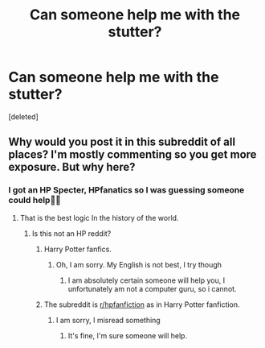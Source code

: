 #+TITLE: Can someone help me with the stutter?

* Can someone help me with the stutter?
:PROPERTIES:
:Score: 4
:DateUnix: 1594274458.0
:DateShort: 2020-Jul-09
:FlairText: Discussion
:END:
[deleted]


** Why would you post it in this subreddit of all places? I'm mostly commenting so you get more exposure. But why here?
:PROPERTIES:
:Author: otrovik
:Score: 3
:DateUnix: 1594275732.0
:DateShort: 2020-Jul-09
:END:

*** I got an HP Specter, HPfanatics so I was guessing someone could help🤷‍♂️
:PROPERTIES:
:Author: Brallantgaming
:Score: 3
:DateUnix: 1594275806.0
:DateShort: 2020-Jul-09
:END:

**** That is the best logic In the history of the world.
:PROPERTIES:
:Author: otrovik
:Score: 2
:DateUnix: 1594275840.0
:DateShort: 2020-Jul-09
:END:

***** Is this not an HP reddit?
:PROPERTIES:
:Author: Brallantgaming
:Score: 2
:DateUnix: 1594275879.0
:DateShort: 2020-Jul-09
:END:

****** Harry Potter fanfics.
:PROPERTIES:
:Author: otrovik
:Score: 2
:DateUnix: 1594275904.0
:DateShort: 2020-Jul-09
:END:

******* Oh, I am sorry. My English is not best, I try though
:PROPERTIES:
:Author: Brallantgaming
:Score: 3
:DateUnix: 1594275994.0
:DateShort: 2020-Jul-09
:END:

******** I am absolutely certain someone will help you, I unfortunately am not a computer guru, so i cannot.
:PROPERTIES:
:Author: otrovik
:Score: 1
:DateUnix: 1594276086.0
:DateShort: 2020-Jul-09
:END:


****** The subreddit is [[/r/hpfanfiction][r/hpfanfiction]] as in Harry Potter fanfiction.
:PROPERTIES:
:Author: otrovik
:Score: 1
:DateUnix: 1594275971.0
:DateShort: 2020-Jul-09
:END:

******* I am sorry, I misread something
:PROPERTIES:
:Author: Brallantgaming
:Score: 2
:DateUnix: 1594276307.0
:DateShort: 2020-Jul-09
:END:

******** It's fine, I'm sure someone will help.
:PROPERTIES:
:Author: otrovik
:Score: 1
:DateUnix: 1594276338.0
:DateShort: 2020-Jul-09
:END:
